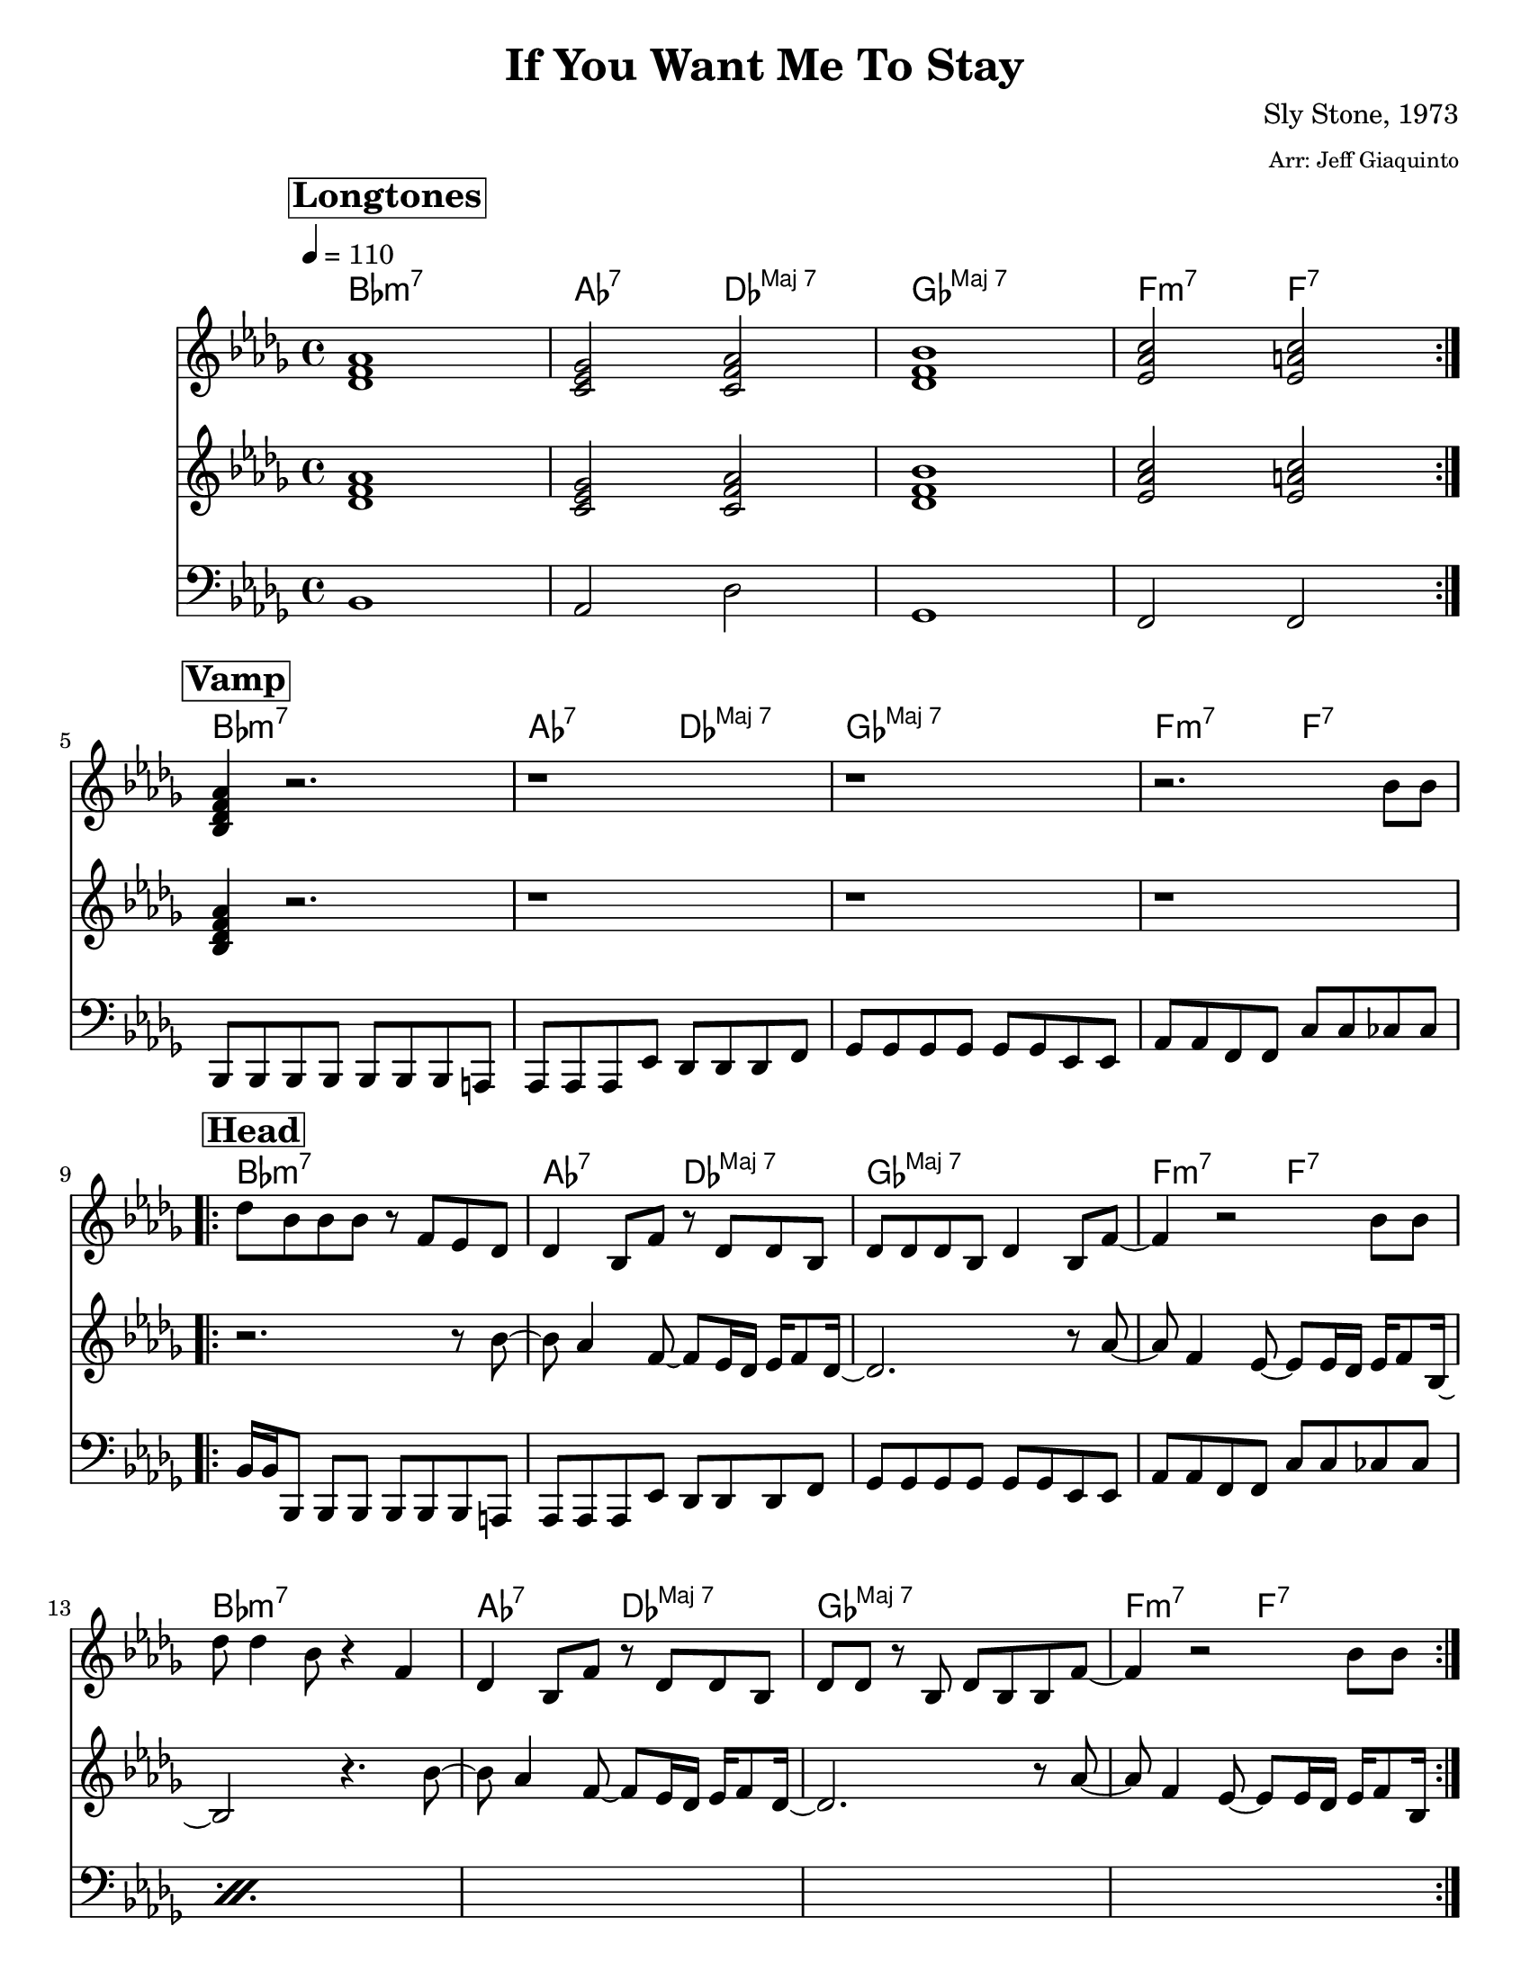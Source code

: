 
\version "2.12.3"

\header {
  tagline = "12/1/2013"

  title = "If You Want Me To Stay"
  composer = "Sly Stone, 1973"
  arranger = \markup {\tiny "Arr: Jeff Giaquinto"}

  copyright = \markup {\bold ""} %form
}

%place a mark at bottom right
markdownright = { \once \override Score.RehearsalMark #'break-visibility = #begin-of-line-invisible \once \override Score.RehearsalMark #'self-alignment-X = #RIGHT \once \override Score.RehearsalMark #'direction = #DOWN }
voltaFirstOnly = \markup { 1. }

%music pieces
%part: melody
melody = \relative c' {

  \time 4/4 \key bes \minor
  \set Score.markFormatter = #format-mark-box-letters
  \override Score.RehearsalMark #'self-alignment-X = #LEFT

  \break \mark \markup \box \bold "Longtones"
  \repeat volta 2 {
    <des f as>1  |  <c es ges>2  <c f as>  |
    <des f bes>1  |  <es as c>2  <es a c>  |
  }
  \break \mark \markup \box \bold "Vamp"
  <bes des f as>4 r2.  |  r1  |  r  |  r2.  bes'8 bes  |
  \break \mark \markup \box \bold "Head"
  \repeat volta 2 {
    des8 bes  bes bes  r f  es des  |
    des4  bes8 f'  r des  des bes  |
    des des  des bes  des4  bes8 f'~  |
    f4 r2  bes8 bes  |
    \break
    des des4 bes8  r4  f   |
    des4  bes8 f'  r des  des bes  |
    des des  r  bes  des bes  bes f'~  |
    f4 r2 bes8 bes  |
  }

  %{
    r8 es4 des8 bes r  des,8 des16 bes  |
    des4 es8 f r4 bes,8 des |
    es es des4 des8 es des f~ |
    f4 r2 bes8 bes  |
    %f'16 es8.~  es16 des8 bes16~ bes4  r8. as16 |
    f'8 ees4 des bes8 r8. as16 |
    %bes as bes as   bes as8 f16~  f16 es8. r8 des16 des  |
    bes8 bes16 as bes as r8 f16 es8. r8 des16 des |
    es8 des des4  des8 es  des f |
    r2 r8 bes  bes bes  |
  %}
  \break \mark \markup \box \bold "Hits"
  \repeat volta 2 {
    <bes, des f aes>4 r r8 <bes des f aes>4 <a c e g>8 |
    <aes c ees ges>4 r r8 <aes c f>4 <g b d f>8 |
    <ges bes des f>4 r r8 <ges bes des f>4 <ges bes des f>8 |
    <f aes c ees>2 <a c ees a> |
  }

  %{
    \break \mark \markup \box \bold "Chorus"

    d'4~ d16 c bes g~  g8 g  g f  |  c4 bes8 d  r bes bes g  |
    bes bes r4  r8 g16 g bes bes g8  |  g f~  f4  r8  g'  g g  |
    bes bes4 g8~  g4  c,8  c16 bes  |  c8 c bes d  r4 c16 c8 bes16
    c16 bes8. c8 bes  c c  r d~  | d4 r4 r8 g bes c
    d  c16 bes   c c d bes~  bes8 g  g f  |  d bes4 c8~ c4  bes8 g |
    bes8 r  bes bes  bes c  bes  d  | r d4 d8~ d4 g16 g8.
    bes4 c8 bes  c bes16 c~  c d bes8~ | bes2 r4  c,8 bes
    c bes  bes bes  bes c bes d~  |  d4 g  g8 bes  c d~ | d c16 bes~ bes8 r8  g16 g8 g16~ g8 f
    c bes4 c8 r4 c8 bes  |  c bes c bes  c c4 d8 |  r4 cis'16 d8.~ d2  |
    c16 bes g8~ g4 r2  |  r1 | r | r |


    \break \mark \markup \box \bold "Bridge"
    \repeat volta 2 {
    a4. f16 d~  d4 r  |  f4. d8  bes4. r16  c16~  |
    c8 bes8~ bes  r16  f'16~  f8 d~ d8 r |  c8 d c d  fis d fis d
    }
  %}

}

%part: riffA
riffA= \relative c' {
  \time 4/4 \key bes \minor
  \override Score.RehearsalMark #'self-alignment-X = #LEFT
  \set Score.markFormatter = #format-mark-box-letters

  \break \mark \markup \box \bold "Longtones"
  \repeat volta 2 {
    <des f as>1  |  <c es ges>2  <c f as>  |
    <des f bes>1  |  <es as c>2  <es a c>  |
  }
  %  bes'4. g16 es~ es4 
  \break \mark \markup \box \bold "Vamp"
  <bes des f as>4 r2.  |  r1  |  r  | r1 |

  \break \mark \markup \box \bold "Head"
  \repeat volta 2 {
    r2. r8 bes'~ | bes as4  f8~ f es16 des  es f8 des16~  |
    des2. r8 as'~  |  as f4 es8~ es es16 des  es f8 bes,16~  |
    bes2 r4.  bes'8~ | bes as4  f8~ f es16 des  es f8 des16~  |
    des2. r8 as'~  |  as f4 es8~ es es16 des  es f8 bes,16  |
  }

  \break \mark \markup \box \bold "Hits"
  \repeat volta 2 {
    <bes des f aes>4 r r8 <bes des f aes>4 <a c e g>8 |
    <aes c ees ges>4 r r8 <aes c f>4 <g b d f>8 |
    <ges bes des f>4 r r8 <ges bes des f>4 <ges bes des f>8 |
    <f aes c ees>2 <a c ees a> |
  }
  %{
    \break \mark \markup \box \bold "Chorus"

    g2 r4.  g'8~ | g f4  d8~ d c16 bes  c d8 bes16~  |
    bes2. r8 f'~  |  f d4 c8~ c16 c bes8  c16 d bes8  |
    g2 r4.  g'8~ | g f4  d8~ d c16 bes  c d8 bes16~  |
    bes2. r8 f'~  |  f d4 c8~ c16 c bes8  c16 d bes8  |
    g2 r4.  g'8~ | g f4  d8~ d c16 bes  c d8 bes16~  |
    bes2. r8 f'~  |  f d4 c8~ c16 c bes8  c16 d bes8  |
    g2 r4.  g'8~ | g f4  d8~ d c16 bes  c d8 bes16~  |
    bes2. r8 f'~  |  f d4 c8~ c16 c bes8  c16 d bes8  |
    g2 r4.  g'8~ | g f4  d8~ d c16 bes  c d8 bes16~  |
    bes2. r8 f'~  |  f d4 c8~ c16 c bes8  c16 d bes8  |
    g2 r4.  g'8~ | g f4  d8~ d c16 bes  c d8 bes16~  |
    bes2. r8 f'~  |  f d4 c8~ c16 c bes8  c16 d bes8  |


    \break \mark \markup \box \bold "Bridge"
    \repeat volta 2 {
    <bes d f>1  |  <a c es>2  <a d f>  |
    <bes d g>1  |  <c f a>2  <c fis a>  |
    }
  %}
}


%FAKEpart: riffB
%{
  riffB = \relative c' {
  \time 4/4 \key bes \minor
  \override Score.RehearsalMark #'self-alignment-X = #LEFT
  \set Score.markFormatter = #format-mark-box-letters

  \break \mark \markup \box \bold "Longtones"
  \repeat volta 2 {
  <des f as>1  |  <c es ges>2  <c f as>  |
  <des f bes>1  |  <es as c>2  <es a c>  |
  }
  %  bes'4. g16 es~ es4
  |    <bes des f as>4 r2.  |  r1  |  r  | r1 |

  \break \mark \markup \box \bold "Head"

  | r1  |  r  |  r  |  r  |
  | r1  |  r  |  r  |  r  |
  | r1  |  r  |  r  |  r  |
  | r2. r8 <bes' des> |  r2. r16 bes,des f~ |
  | f es8.  r16 des es as~   as f8. r4  | as16 f as f r2. |

  \break \mark \markup \box \bold "Hits"
  bes 4 r r8 bes4 a8 | aes4 r r8 aes4 g8 | ges4 r r8 ges4 ges8 | f2 a |

  {
  break \mark \markup \box \bold "Chorus"
  | <d g bes>4 r2 r8 <g bes> |  r2. r16 g, bes d~ |
  | d c8.  r16 bes c f~   f d8. r4  | f16 d f d r2. |

  | <d g bes>4 r2 r8 <g bes> |  r2. r16 g, bes d~ |
  | d c8.  r16 bes c f~   f d8. r4  | f16 d f d r2. |

  | <d g bes>4 r2 r8 <g bes> |  r2. r16 g, bes d~ |
  | d c8.  r16 bes c f~   f d8. r4  | f16 d f d r2. |

  | <d g bes>4 r2 r8 <g bes> |  r2. r16 g, bes d~ |
  | d c8.  r16 bes c f~   f d8. r4  | f16 d f d r2. |

  | <d g bes>4 r2 r8 <g bes> |  r2. r16 g, bes d~ |
  | d c8.  r16 bes c f~   f d8. r4  | f16 d f d r2. |

  | <d g bes>4 r2 r8 <g bes> |  r2. r16 g, bes d~ |
  | d c8.  r16 bes c f~   f d8. r4  | f16 d f d r2. |


  \break \mark \markup \box \bold "Bridge"
  \repeat volta 2 {
  <bes d f>1  |  <a c es>2  <a d f>  |
  <bes d g>1  |  <c f a>2  <c fis a>  |
  }
  }

%}
%part: bass
bass = \relative c {
  \time 4/4 \key bes \minor
  \override Score.RehearsalMark #'self-alignment-X = #LEFT
  \set Score.markFormatter = #format-mark-box-letters

  \break \mark \markup \box \bold "Longtones"
  \repeat volta 2 {
    | bes1  |  as2 des  |  ges,1  |  f2 f  |
  }
  \break \mark \markup \box \bold "Vamp"
  bes,8 bes  bes bes  bes bes  bes a  |  as as  as es'  des des  des f | ges ges  ges ges ges ges es es  as as f f  c' c ces ces

  \break \mark \markup \box \bold "Head"
  \repeat volta 2 {
    \repeat percent 2 {
      bes16 bes bes,8  bes bes  bes bes  bes a  |  as as  as es'  des des  des f | ges ges  ges ges ges ges es es  as as f f  c' c ces ces
    }
  }
  \break \mark \markup \box \bold "Hits"
  \repeat volta 2 {

    bes 4 r r8 bes4 a8 | aes4 r r8 aes4 g8 | ges4 r r8 ges4 ges8 | f2 f |
  }

  %{
    \break \mark \markup \box \bold "Chorus"
    g16 g g,8  g g  g g  g fis  |  f f  f c'  bes bes  bes d | es es  es es es es c c  f f d d  a' a as as
    g16 g g,8  g g  g g  g fis  |  f f  f c'  bes bes  bes d | es es  es es es es c c  f f d d  a' a as as
    g16 g g,8  g g  g g  g fis  |  f f  f c'  bes bes  bes d | es es  es es es es c c  f f d d  a' a as as
    g16 g g,8  g g  g g  g fis  |  f f  f c'  bes bes  bes d | es es  es es es es c c  f f d d  a' a as as

    g16 g g,8  g g  g g  g fis  |  f f  f c'  bes bes  bes d | es es  es es es es c c  f f d d  a' a as as
    g16 g g,8  g g  g g  g fis  |  f f  f c'  bes bes  bes d | es es  es es es es c c  f f d d  a' a as as

    \break \mark \markup \box \bold "Bridge"
    \repeat volta 2 {
    g16 g g,8  g g  g g  g fis  |  f f  f c'  bes bes  bes d | es es  es es es es c c  f f d d  a' a as as
    }
  %}
}

%part: words
words = \markup { }

%part: changes
changes = \chordmode {
  \break \mark \markup \box \bold "Longtones"

  bes1:m7  |
  as2:7 \set majorSevenSymbol = \markup { "Maj 7" }  des2:maj7  |
  ges1:maj7 |
  f2:m7  f2:7  |

  bes1:m7  |
  as2:7 \set majorSevenSymbol = \markup { "Maj 7" }  des2:maj7  |
  ges1:maj7 |
  f2:m7  f2:7  |
  bes1:m7  |
  as2:7 \set majorSevenSymbol = \markup { "Maj 7" }  des2:maj7  |
  ges1:maj7 |
  f2:m7  f2:7  |
  bes1:m7  |
  as2:7 \set majorSevenSymbol = \markup { "Maj 7" }  des2:maj7  |
  ges1:maj7 |
  f2:m7  f2:7  |
  bes1:m7  |
  as2:7 \set majorSevenSymbol = \markup { "Maj 7" }  des2:maj7  |
  ges1:maj7 |
  f2:m7  f2:7  |


}


%%Generated layout
#(set-default-paper-size "letter")
\book {
  \score { <<
    \set Score.markFormatter = #format-mark-box-numbers

    \transpose c c \new ChordNames { \set chordChanges = ##t \changes }
    \new Staff \with { \consists "Volta_engraver" } {
      \set Staff.midiInstrument = #"trumpet" \clef treble
      \tempo    4 = 110
      \override Score.RehearsalMark #'self-alignment-X = #LEFT
      \melody
    }
    \new Staff \with { \consists "Volta_engraver" } {
      \set Staff.midiInstrument = #"alto sax" \clef treble
      \override Score.RehearsalMark #'self-alignment-X = #LEFT
      \riffA
    }
    \new Staff \with { \consists "Volta_engraver" } {
      \set Staff.midiInstrument = #"tuba" \clef bass
      \override Score.RehearsalMark #'self-alignment-X = #LEFT
      \bass
    }
           >> \layout { \context { \Score \remove "Volta_engraver" } }
  }
}

\book {
  \score { <<
    \set Score.markFormatter = #format-mark-box-numbers

    \unfoldRepeats  \new Staff \with { \consists "Volta_engraver" } {
      \set Staff.midiInstrument = #"trumpet" \clef treble
      \tempo    4 = 110
      \override Score.RehearsalMark #'self-alignment-X = #LEFT
      \melody
    }
    \unfoldRepeats \new Staff \with { \consists "Volta_engraver" } {
      \set Staff.midiInstrument = #"alto sax" \clef treble
      \override Score.RehearsalMark #'self-alignment-X = #LEFT
      \riffA
    }
    \unfoldRepeats \new Staff \with { \consists "Volta_engraver" } {
      \set Staff.midiInstrument = #"tuba" \clef bass
      \override Score.RehearsalMark #'self-alignment-X = #LEFT
      \bass
    }
           >> \layout { \context { \Score \remove "Volta_engraver" } }
           \midi {}
  }
}
